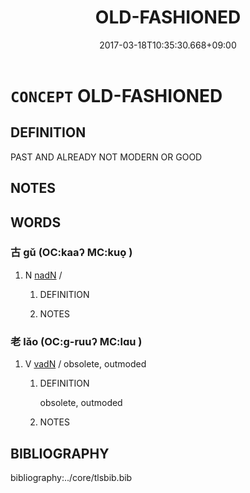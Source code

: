 # -*- mode: mandoku-tls-view -*-
#+TITLE: OLD-FASHIONED
#+DATE: 2017-03-18T10:35:30.668+09:00        
#+STARTUP: content
* =CONCEPT= OLD-FASHIONED
:PROPERTIES:
:CUSTOM_ID: uuid-faf0a071-6006-44d8-b396-42100e8f437d
:END:
** DEFINITION

PAST AND ALREADY NOT MODERN OR GOOD

** NOTES

** WORDS
   :PROPERTIES:
   :VISIBILITY: children
   :END:
*** 古 gǔ (OC:kaaʔ MC:kuo̝ )
:PROPERTIES:
:CUSTOM_ID: uuid-68c715a9-5502-4215-a5c5-dfc914f19804
:Char+: 古(30,2/5) 
:GY_IDS+: uuid-e450afbf-3b53-4ceb-8e40-f57519b05ea6
:PY+: gǔ     
:OC+: kaaʔ     
:MC+: kuo̝     
:END: 
**** N [[tls:syn-func::#uuid-516d3836-3a0b-4fbc-b996-071cc48ba53d][nadN]] / 
:PROPERTIES:
:CUSTOM_ID: uuid-1d286b1f-108d-4579-8fce-0b74363c00c2
:END:
****** DEFINITION



****** NOTES

*** 老 lǎo (OC:ɡ-ruuʔ MC:lɑu )
:PROPERTIES:
:CUSTOM_ID: uuid-8f284a03-8bd4-4864-bb6d-304e58ee68af
:Char+: 老(125,0/6) 
:GY_IDS+: uuid-64f3232a-4076-45ea-889b-9704df07af94
:PY+: lǎo     
:OC+: ɡ-ruuʔ     
:MC+: lɑu     
:END: 
**** V [[tls:syn-func::#uuid-fed035db-e7bd-4d23-bd05-9698b26e38f9][vadN]] / obsolete, outmoded
:PROPERTIES:
:CUSTOM_ID: uuid-c95bdd05-dff6-408a-8a51-fae3fe86331b
:END:
****** DEFINITION

obsolete, outmoded

****** NOTES

** BIBLIOGRAPHY
bibliography:../core/tlsbib.bib
